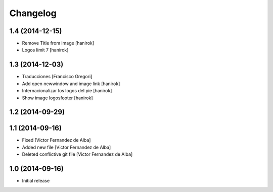 Changelog
=========

1.4 (2014-12-15)
----------------

* Remove Title from image [hanirok]
* Logos limit 7 [hanirok]

1.3 (2014-12-03)
----------------

* Traducciones [Francisco Gregori]
* Add open newwindow and image link [hanirok]
* Internacionalizar los logos del pie [hanirok]
* Show image logosfooter [hanirok]

1.2 (2014-09-29)
----------------



1.1 (2014-09-16)
----------------

* Fixed [Victor Fernandez de Alba]
* Added new file [Victor Fernandez de Alba]
* Deleted conflictive git file [Victor Fernandez de Alba]

1.0 (2014-09-16)
----------------

- Initial release
